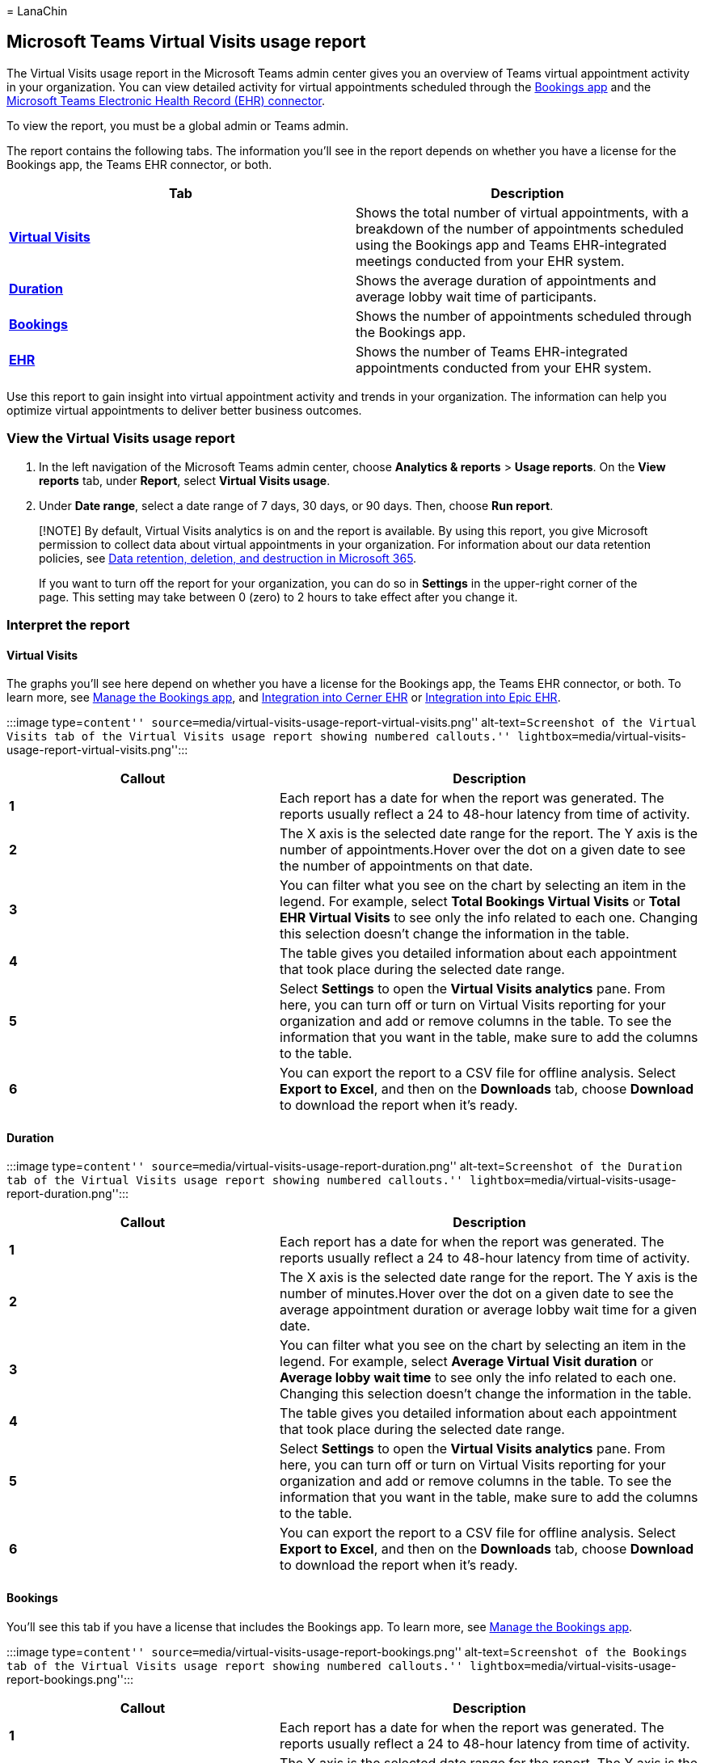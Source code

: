 = 
LanaChin

== Microsoft Teams Virtual Visits usage report

The Virtual Visits usage report in the Microsoft Teams admin center
gives you an overview of Teams virtual appointment activity in your
organization. You can view detailed activity for virtual appointments
scheduled through the link:bookings-virtual-visits.md[Bookings app] and
the
link:teams-in-hc.md#virtual-appointments-and-electronic-healthcare-record-ehr-integration[Microsoft
Teams Electronic Health Record (EHR) connector].

To view the report, you must be a global admin or Teams admin.

The report contains the following tabs. The information you’ll see in
the report depends on whether you have a license for the Bookings app,
the Teams EHR connector, or both.

[width="100%",cols="50%,50%",options="header",]
|===
|Tab |Description
|*link:#virtual-visits[Virtual Visits]* |Shows the total number of
virtual appointments, with a breakdown of the number of appointments
scheduled using the Bookings app and Teams EHR-integrated meetings
conducted from your EHR system.

|*link:#duration[Duration]* |Shows the average duration of appointments
and average lobby wait time of participants.

|*link:#bookings[Bookings]* |Shows the number of appointments scheduled
through the Bookings app.

|*link:#ehr[EHR]* |Shows the number of Teams EHR-integrated appointments
conducted from your EHR system.
|===

Use this report to gain insight into virtual appointment activity and
trends in your organization. The information can help you optimize
virtual appointments to deliver better business outcomes.

=== View the Virtual Visits usage report

[arabic]
. In the left navigation of the Microsoft Teams admin center, choose
*Analytics & reports* > *Usage reports*. On the *View reports* tab,
under *Report*, select *Virtual Visits usage*.
. Under *Date range*, select a date range of 7 days, 30 days, or 90
days. Then, choose *Run report*.

____
[!NOTE] By default, Virtual Visits analytics is on and the report is
available. By using this report, you give Microsoft permission to
collect data about virtual appointments in your organization. For
information about our data retention policies, see
link:/compliance/assurance/assurance-data-retention-deletion-and-destruction-overview[Data
retention&#44; deletion&#44; and destruction in Microsoft 365].

If you want to turn off the report for your organization, you can do so
in *Settings* in the upper-right corner of the page. This setting may
take between 0 (zero) to 2 hours to take effect after you change it.
____

=== Interpret the report

==== Virtual Visits

The graphs you’ll see here depend on whether you have a license for the
Bookings app, the Teams EHR connector, or both. To learn more, see
link:/microsoftteams/bookings-app-admin?bc=/microsoft-365/frontline/breadcrumb/toc.json&toc=/microsoft-365/frontline/toc.json[Manage
the Bookings app], and link:ehr-admin-cerner.md[Integration into Cerner
EHR] or link:ehr-admin-epic.md[Integration into Epic EHR].

:::image type=``content''
source=``media/virtual-visits-usage-report-virtual-visits.png''
alt-text=``Screenshot of the Virtual Visits tab of the Virtual Visits
usage report showing numbered callouts.''
lightbox=``media/virtual-visits-usage-report-virtual-visits.png'':::

[width="100%",cols="39%,61%",options="header",]
|===
|Callout |Description
|*1* |Each report has a date for when the report was generated. The
reports usually reflect a 24 to 48-hour latency from time of activity.

|*2* |The X axis is the selected date range for the report. The Y axis
is the number of appointments.Hover over the dot on a given date to see
the number of appointments on that date.

|*3* |You can filter what you see on the chart by selecting an item in
the legend. For example, select *Total Bookings Virtual Visits* or
*Total EHR Virtual Visits* to see only the info related to each one.
Changing this selection doesn’t change the information in the table.

|*4* |The table gives you detailed information about each appointment
that took place during the selected date range.

|*5* |Select *Settings* to open the *Virtual Visits analytics* pane.
From here, you can turn off or turn on Virtual Visits reporting for your
organization and add or remove columns in the table. To see the
information that you want in the table, make sure to add the columns to
the table.

|*6* |You can export the report to a CSV file for offline analysis.
Select *Export to Excel*, and then on the *Downloads* tab, choose
*Download* to download the report when it’s ready.
|===

==== Duration

:::image type=``content''
source=``media/virtual-visits-usage-report-duration.png''
alt-text=``Screenshot of the Duration tab of the Virtual Visits usage
report showing numbered callouts.''
lightbox=``media/virtual-visits-usage-report-duration.png'':::

[width="100%",cols="39%,61%",options="header",]
|===
|Callout |Description
|*1* |Each report has a date for when the report was generated. The
reports usually reflect a 24 to 48-hour latency from time of activity.

|*2* |The X axis is the selected date range for the report. The Y axis
is the number of minutes.Hover over the dot on a given date to see the
average appointment duration or average lobby wait time for a given
date.

|*3* |You can filter what you see on the chart by selecting an item in
the legend. For example, select *Average Virtual Visit duration* or
*Average lobby wait time* to see only the info related to each one.
Changing this selection doesn’t change the information in the table.

|*4* |The table gives you detailed information about each appointment
that took place during the selected date range.

|*5* |Select *Settings* to open the *Virtual Visits analytics* pane.
From here, you can turn off or turn on Virtual Visits reporting for your
organization and add or remove columns in the table. To see the
information that you want in the table, make sure to add the columns to
the table.

|*6* |You can export the report to a CSV file for offline analysis.
Select *Export to Excel*, and then on the *Downloads* tab, choose
*Download* to download the report when it’s ready.
|===

==== Bookings

You’ll see this tab if you have a license that includes the Bookings
app. To learn more, see
link:/microsoftteams/bookings-app-admin?bc=/microsoft-365/frontline/breadcrumb/toc.json&toc=/microsoft-365/frontline/toc.json[Manage
the Bookings app].

:::image type=``content''
source=``media/virtual-visits-usage-report-bookings.png''
alt-text=``Screenshot of the Bookings tab of the Virtual Visits usage
report showing numbered callouts.''
lightbox=``media/virtual-visits-usage-report-bookings.png'':::

[width="100%",cols="39%,61%",options="header",]
|===
|Callout |Description
|*1* |Each report has a date for when the report was generated. The
reports usually reflect a 24 to 48-hour latency from time of activity.

|*2* |The X axis is the selected date range for the report. The Y axis
is the number of Bookings appointments.Hover over the dot on a given
date to see the number of Bookings appointments that occurred on that
date.

|*3* |The table gives you detailed information about each appointment
that took place during the selected date range.

|*4* |Select *Settings* to open the *Virtual Visits analytics* pane.
From here, you can turn off or turn on Virtual Visits reporting for your
organization and add or remove columns in the table. To see the
information that you want in the table, make sure to add the columns to
the table.

|*5* |You can export the report to a CSV file for offline analysis.
Select *Export to Excel*, and then on the *Downloads* tab, choose
*Download* to download the report when it’s ready.
|===

==== EHR

You’ll see this tab if you have a license that includes the Teams EHR
connector. To learn more, see link:ehr-admin-cerner.md[Integration into
Cerner EHR] or link:ehr-admin-epic.md[Integration into Epic EHR].

:::image type=``content''
source=``media/virtual-visits-usage-report-ehr.png''
alt-text=``Screenshot of the EHR tab of the Virtual Visits usage report
showing numbered callouts.''
lightbox=``media/virtual-visits-usage-report-ehr.png'':::

[width="100%",cols="39%,61%",options="header",]
|===
|Callout |Description
|*1* |Each report has a date for when the report was generated. The
reports usually reflect a 24 to 48-hour latency from time of activity.

|*2* |The X axis is the selected date range for the report. The Y axis
is the number of EHR appointments.Hover over the dot on a given date to
see the number of EHR appointments on that date.

|*3* |The table gives you detailed information about each appointment
that took place during the selected date range.

|*4* |Select *Settings* to open the *Virtual Visits analytics* pane.
From here, you can turn off or turn on Virtual Visits reporting for your
organization and add or remove columns in the table. To see the
information that you want in the table, make sure to add the columns to
the table.

|*5* |You can export the report to a CSV file for offline analysis.
Select *Export to Excel*, and then on the *Downloads* tab, choose
*Download* to download the report when it’s ready.
|===

____
[!NOTE] If your organization would like to participate in private
preview for non-admin users such as business decision makers to have
access to and view this report,
mailto:tapmwtanalytics@microsoft.com[reach out us].
____

=== Related articles

* link:bookings-virtual-visits.md[Virtual appointments with Teams and
the Bookings app]
* link:ehr-admin-epic.md[Virtual appointments with Teams - Integration
into Epic EHR]
* link:ehr-admin-cerner.md[Virtual appointments with Teams - Integration
into Cerner EHR]
